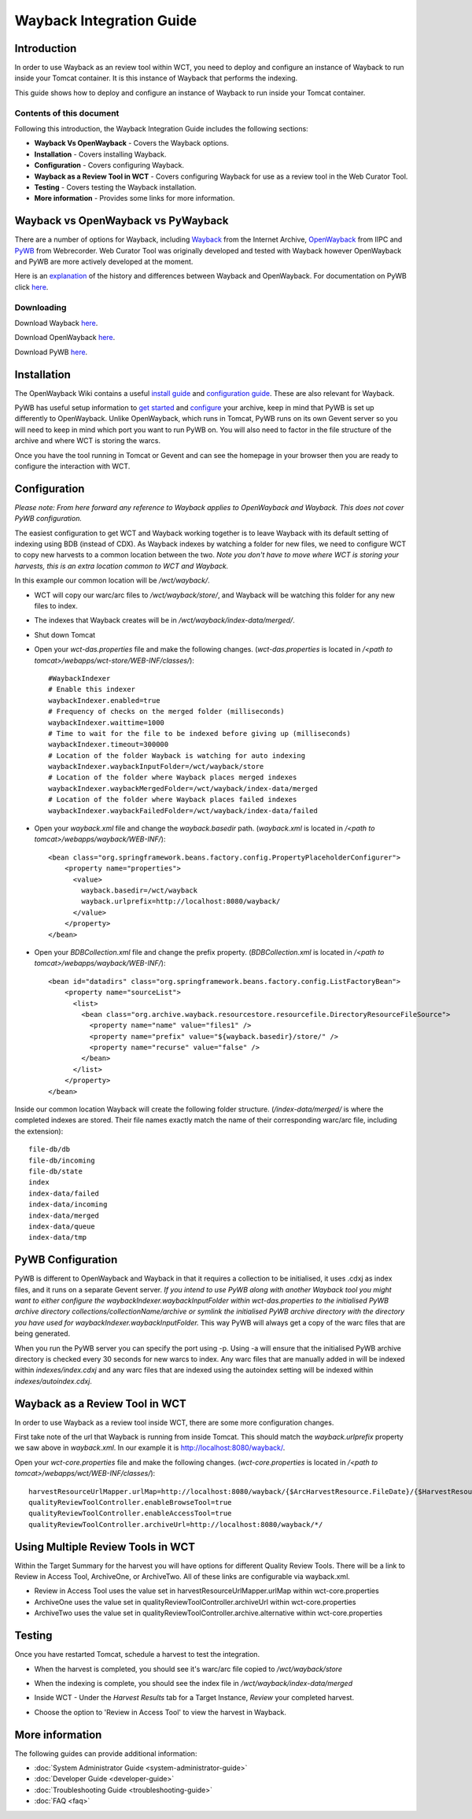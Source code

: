 =========================
Wayback Integration Guide
=========================


Introduction
============

In order to use Wayback as an review tool within WCT, you need to deploy and configure an instance of Wayback to run
inside your Tomcat container. It is this instance of Wayback that performs the indexing.

This guide shows how to deploy and configure an instance of Wayback to run inside your Tomcat container.


Contents of this document
-------------------------

Following this introduction, the Wayback Integration Guide includes the following sections:

-   **Wayback Vs OpenWayback** - Covers the Wayback options.

-   **Installation** - Covers installing Wayback.

-   **Configuration** - Covers configuring Wayback.

-   **Wayback as a Review Tool in WCT** - Covers configuring Wayback for use as a review tool in the Web Curator Tool.

-   **Testing** - Covers testing the Wayback installation.

-   **More information** - Provides some links for more information.


Wayback vs OpenWayback vs PyWayback
===================================

There are a number of options for Wayback, including `Wayback <http://archive-access.sourceforge.net/projects/wayback/>`_ from the
Internet Archive, `OpenWayback <http://netpreserve.org/openwayback>`_ from IIPC and `PyWB <https://pywb.readthedocs.io/en/latest/>`_ from Webrecorder. Web Curator Tool was originally
developed and tested with Wayback however OpenWayback and PyWB are more actively developed at the moment. 

Here is an `explanation <https://github.com/iipc/openwayback/wiki/General-overview>`_ of the history and differences
between Wayback and OpenWayback. For documentation on PyWB click `here <https://pywb.readthedocs.org/>`_.

Downloading
-----------

Download Wayback `here <http://archive-access.sourceforge.net/projects/wayback/downloads.html>`_.

Download OpenWayback `here <https://github.com/iipc/openwayback/releases>`_.

Download PyWB `here <https://github.com/webrecorder/pywb>`_.


Installation
============

The OpenWayback Wiki contains a useful `install guide <https://github.com/iipc/openwayback/wiki/How-to-install>`_ and
`configuration guide <https://github.com/iipc/openwayback/wiki/How-to-configure>`_. These are also relevant for Wayback.

PyWB has useful setup information to `get started <https://pywb.readthedocs.io/en/latest/manual/usage.html#getting-started>`_ and
`configure <https://pywb.readthedocs.io/en/latest/manual/configuring.html>`_ your archive, keep in mind that PyWB is set up differently to OpenWayback.  Unlike OpenWayback, which runs in Tomcat, PyWB runs on its own Gevent server so you will need to keep in mind which port you want to run PyWB on.  You will also need to factor in the file structure of the archive and where WCT is storing the warcs.

Once you have the tool running in Tomcat or Gevent and can see the homepage in your browser then you are ready to configure the
interaction with WCT.

|Wayback_home|

|OpenWayback_home|

|PyWB_home|

Configuration
=============

*Please note: From here forward any reference to Wayback applies to OpenWayback and Wayback.  This does not cover PyWB configuration.*

The easiest configuration to get WCT and Wayback working together is to leave Wayback with its default setting of
indexing using BDB (instead of CDX). As Wayback indexes by watching a folder for new files, we need to configure WCT to
copy new harvests to a common location between the two. *Note you don't have to move where WCT is storing your harvests,
this is an extra location common to WCT and Wayback.*

In this example our common location will be `/wct/wayback/`.

-   WCT will copy our warc/arc files to `/wct/wayback/store/`, and Wayback will be watching this folder for any new files
    to index.

-   The indexes that Wayback creates will be in `/wct/wayback/index-data/merged/`.

-   Shut down Tomcat

-   Open your `wct-das.properties` file and make the following changes. (`wct-das.properties` is located in
    `/<path to tomcat>/webapps/wct-store/WEB-INF/classes/`)::

        #WaybackIndexer
        # Enable this indexer
        waybackIndexer.enabled=true
        # Frequency of checks on the merged folder (milliseconds)
        waybackIndexer.waittime=1000
        # Time to wait for the file to be indexed before giving up (milliseconds)
        waybackIndexer.timeout=300000
        # Location of the folder Wayback is watching for auto indexing
        waybackIndexer.waybackInputFolder=/wct/wayback/store
        # Location of the folder where Wayback places merged indexes
        waybackIndexer.waybackMergedFolder=/wct/wayback/index-data/merged
        # Location of the folder where Wayback places failed indexes
        waybackIndexer.waybackFailedFolder=/wct/wayback/index-data/failed

-   Open your `wayback.xml` file and change the `wayback.basedir` path. (`wayback.xml` is located in
    `/<path to tomcat>/webapps/wayback/WEB-INF/`)::

        <bean class="org.springframework.beans.factory.config.PropertyPlaceholderConfigurer">
            <property name="properties">
              <value>
                wayback.basedir=/wct/wayback
                wayback.urlprefix=http://localhost:8080/wayback/
              </value>
            </property>
        </bean>

-   Open your `BDBCollection.xml` file and change the prefix property. (`BDBCollection.xml` is located in
    `/<path to tomcat>/webapps/wayback/WEB-INF/`)::

        <bean id="datadirs" class="org.springframework.beans.factory.config.ListFactoryBean">
            <property name="sourceList">
              <list>
                <bean class="org.archive.wayback.resourcestore.resourcefile.DirectoryResourceFileSource">
                  <property name="name" value="files1" />
                  <property name="prefix" value="${wayback.basedir}/store/" />
                  <property name="recurse" value="false" />
                </bean>
              </list>
            </property>
        </bean>

Inside our common location Wayback will create the following folder structure. (`/index-data/merged/` is where the
completed indexes are stored. Their file names exactly match the name of their corresponding warc/arc file, including
the extension)::

    file-db/db
    file-db/incoming
    file-db/state
    index
    index-data/failed
    index-data/incoming
    index-data/merged
    index-data/queue
    index-data/tmp

PyWB Configuration
==================

PyWB is different to OpenWayback and Wayback in that it requires a collection to be initialised, it uses .cdxj as index files, and it runs on a separate Gevent server.  *If you intend to use PyWB along with another Wayback tool you might want to either configure the waybackIndexer.waybackInputFolder within wct-das.properties to the initialised PyWB archive directory collections/collectionName/archive or symlink the initialised PyWB archive directory with the directory you have used for waybackIndexer.waybackInputFolder.*  This way PyWB will always get a copy of the warc files that are being generated.  

When you run the PyWB server you can specify the port using -p.  Using -a will ensure that the initialised PyWB archive directory is checked every 30 seconds for new warcs to index.  Any warc files that are manually added in will be indexed within *indexes/index.cdxj* and any warc files that are indexed using the autoindex setting will be indexed within *indexes/autoindex.cdxj*.

Wayback as a Review Tool in WCT
===============================

In order to use Wayback as a review tool inside WCT, there are some more configuration changes.

First take note of the url that Wayback is running from inside Tomcat. This should match the `wayback.urlprefix`
property we saw above in `wayback.xml`. In our example it is http://localhost:8080/wayback/.

Open your `wct-core.properties` file and make the following changes. (`wct-core.properties` is located in
`/<path to tomcat>/webapps/wct/WEB-INF/classes/`)::

    harvestResourceUrlMapper.urlMap=http://localhost:8080/wayback/{$ArcHarvestResource.FileDate}/{$HarvestResource.Name}
    qualityReviewToolController.enableBrowseTool=true
    qualityReviewToolController.enableAccessTool=true
    qualityReviewToolController.archiveUrl=http://localhost:8080/wayback/*/

Using Multiple Review Tools in WCT
==================================

Within the Target Summary for the harvest you will have options for different Quality Review Tools.  There will be a link to Review in Access Tool, ArchiveOne, or ArchiveTwo.  All of these links are configurable via wayback.xml.  

-   Review in Access Tool uses the value set in harvestResourceUrlMapper.urlMap within wct-core.properties
-   ArchiveOne uses the value set in qualityReviewToolController.archiveUrl within wct-core.properties
-   ArchiveTwo uses the value set in qualityReviewToolController.archive.alternative within wct-core.properties

Testing
=======

Once you have restarted Tomcat, schedule a harvest to test the integration.

-   When the harvest is completed, you should see it's warc/arc file copied to `/wct/wayback/store`

-   When the indexing is complete, you should see the index file in `/wct/wayback/index-data/merged`

-   Inside WCT - Under the *Harvest Results* tab for a Target Instance, *Review* your completed harvest.

    |screenshot_TargetSummary_HarvestResults|

-   Choose the option to 'Review in Access Tool' to view the harvest in Wayback.

    |screenshot_TI_ReviewTools|


More information
================

The following guides can provide additional information:

-   :doc:`System Administrator Guide <system-administrator-guide>`

-   :doc:`Developer Guide <developer-guide>`

-   :doc:`Troubleshooting Guide <troubleshooting-guide>`

-   :doc:`FAQ <faq>`


.. |Wayback_home| image:: ../_static/wayback-integration-guide/Wayback_home.jpg
   :width: 672.0px
   :height: 232.0px
   :alt: The Wayback Machine banner

.. |OpenWayback_home| image:: ../_static/wayback-integration-guide/OpenWayback_home.jpg
   :width: 677.0px
   :height: 179.0px
   :alt: The OpenWayback banner

.. |PyWB_home| image:: ../_static/wayback-integration-guide/PyWB_home.jpg
   :width: 876.0px
   :height: 187.0px
   :alt: The PyWB banner

.. |screenshot_TargetSummary_HarvestResults| image:: ../_static/wayback-integration-guide/screenshot_TargetSummary_HarvestResults.jpg
   :width: 646.0px
   :height: 244.0px
   :alt: Target Summary Harvest Results

.. |screenshot_TI_ReviewTools| image:: ../_static/wayback-integration-guide/screenshot_TI_ReviewTools.jpg
   :width: 608.0px
   :height: 262.0px
   :alt: Target Instance - Review Tools
